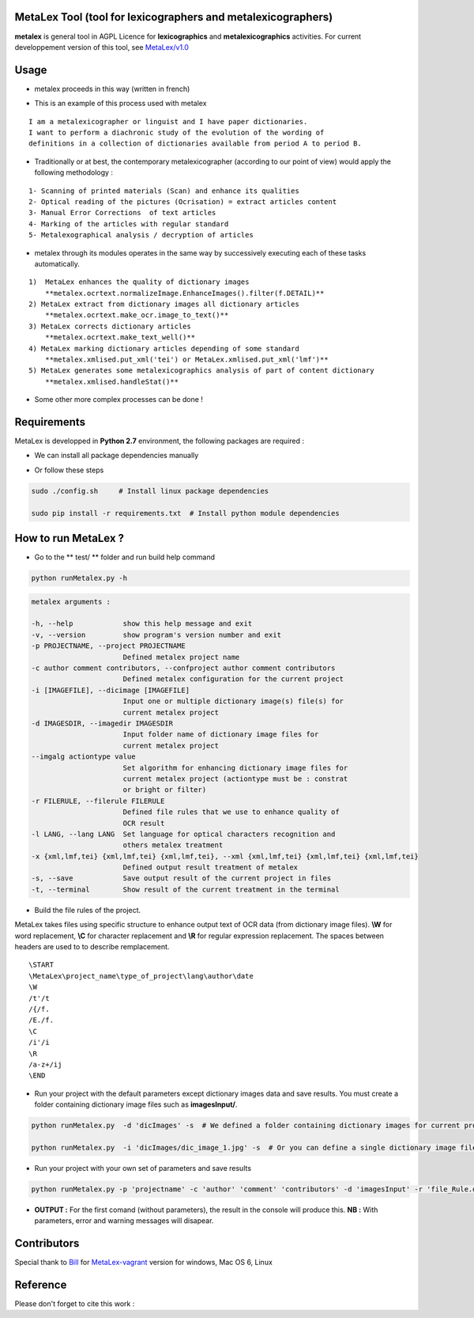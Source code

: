 MetaLex Tool (tool for lexicographers and metalexicographers)
===============================================================

**metalex** is general tool in AGPL Licence for **lexicographics** and **metalexicographics** activities.
For current developpement version of this tool, see `MetaLex/v1.0  <https://github.com/Levis0045/MetaLex/tree/v1.0>`_



Usage
=====

- metalex proceeds in this way (written in french)

.. image:: ./docs/metalex_process.png


- This is an example of this process used with metalex 

::

    I am a metalexicographer or linguist and I have paper dictionaries. 
    I want to perform a diachronic study of the evolution of the wording of 
    definitions in a collection of dictionaries available from period A to period B.


- Traditionally or at best, the contemporary metalexicographer (according to our point of view) would apply the following methodology :
 
::

    1- Scanning of printed materials (Scan) and enhance its qualities
    2- Optical reading of the pictures (Ocrisation) = extract articles content 
    3- Manual Error Corrections  of text articles                   
    4- Marking of the articles with regular standard                 
    5- Metalexographical analysis / decryption of articles 


- metalex through its modules operates in the same way by successively executing  each of these tasks automatically.

::

    1)  MetaLex enhances the quality of dictionary images 
        **metalex.ocrtext.normalizeImage.EnhanceImages().filter(f.DETAIL)**
    2) MetaLex extract from dictionary images all dictionary articles 
        **metalex.ocrtext.make_ocr.image_to_text()**
    3) MetaLex corrects dictionary articles 
        **metalex.ocrtext.make_text_well()**
    4) MetaLex marking dictionary articles depending of some standard 
        **metalex.xmlised.put_xml('tei') or MetaLex.xmlised.put_xml('lmf')**
    5) MetaLex generates some metalexicographics analysis of part of content dictionary 
        **metalex.xmlised.handleStat()**


- Some other more complex processes can be done !


Requirements
============

MetaLex is developped in **Python 2.7** environment, the following packages are required :

- We can install all package dependencies manually


.. code-block:: shell
    :linenos:

    sudo apt-get install build-essential libssl-dev libffi-dev python-dev
    sudo pip install Cython
    sudo apt-get install libtesseract-dev libleptonica-dev libjpeg-dev zlib1g-dev libpng-dev
    sudo apt-get install tesseract-ocr-all
    sudo apt-get install python-html5lib
    sudo apt-get install python-lxml
    sudo apt-get install python-bs4
    sudo pip install pillow
    sudo pip install --no-cache-dir -I pillow
    sudo pip install http://effbot.org/downloads/Imaging-1.1.7.tar.gz
    sudo pip install termcolor
    sudo CPPFLAGS=-I/usr/local/include pip install tesserocr


- Or follow these steps 

.. code-block:: shell
    
    sudo ./config.sh     # Install linux package dependencies
    
    sudo pip install -r requirements.txt  # Install python module dependencies



How to run MetaLex ?
====================

- Go to the ** test/ ** folder and run build help command

.. code-block:: shell
    
    python runMetalex.py -h


.. code-block:: shell
    
    metalex arguments :
    
    -h, --help            show this help message and exit
    -v, --version         show program's version number and exit
    -p PROJECTNAME, --project PROJECTNAME
                          Defined metalex project name
    -c author comment contributors, --confproject author comment contributors
                          Defined metalex configuration for the current project
    -i [IMAGEFILE], --dicimage [IMAGEFILE]
                          Input one or multiple dictionary image(s) file(s) for
                          current metalex project
    -d IMAGESDIR, --imagedir IMAGESDIR
                          Input folder name of dictionary image files for
                          current metalex project
    --imgalg actiontype value
                          Set algorithm for enhancing dictionary image files for
                          current metalex project (actiontype must be : constrat
                          or bright or filter)
    -r FILERULE, --filerule FILERULE
                          Defined file rules that we use to enhance quality of
                          OCR result
    -l LANG, --lang LANG  Set language for optical characters recognition and
                          others metalex treatment
    -x {xml,lmf,tei} {xml,lmf,tei} {xml,lmf,tei}, --xml {xml,lmf,tei} {xml,lmf,tei} {xml,lmf,tei}
                          Defined output result treatment of metalex
    -s, --save            Save output result of the current project in files
    -t, --terminal        Show result of the current treatment in the terminal


- Build the file rules of the project.

MetaLex takes files using specific structure to enhance output text of OCR data (from dictionary image files). **\\W** for word replacement, **\\C** for character replacement and **\\R**  for regular expression replacement. The spaces between headers are used to to describe remplacement.

::

    \START
    \MetaLex\project_name\type_of_project\lang\author\date
    \W
    /t'/t
    /{/f.
    /E./f.
    \C
    /i'/i
    \R
    /a-z+/ij
    \END
    


- Run your project with the default parameters except dictionary images data and save results. You must create a folder containing dictionary image files such as **imagesInput/**.

.. code-block:: shell

    python runMetalex.py  -d 'dicImages' -s  # We defined a folder containing dictionary images for current process
    
    python runMetalex.py  -i 'dicImages/dic_image_1.jpg' -s  # Or you can define a single dictionary image file


- Run your project with your own set of parameters and save results

.. code-block:: shell

    python runMetalex.py -p 'projectname' -c 'author' 'comment' 'contributors' -d 'imagesInput' -r 'file_Rule.dic' -l 'fra' -s


- **OUTPUT :** For the first comand (without parameters), the result in the console will produce this. **NB :** With parameters, error and warning messages will disapear.


.. image:: ./docs/results_process.png
 

Contributors
============

Special thank to  `Bill  <https://github.com/billmetangmo>`_   for  `MetaLex-vagrant  <https://github.com/Levis0045/MetaLex-vagrant>`_  version for windows, Mac OS 6, Linux


Reference
=========

Please don't forget to cite this work :

.. code-block:: latex
    :emphasize-lines: 3,5
    
    @article{Mboning-Elvis,
        title  = {Quand le TAL s'empare de la métalexicographie : conception d'un outil pour le métalexicographe},
        author = {Mboning, Elvis},
        url    = {https://github.com/Levis0045/MetaLex},
        date   = {2017-06-20},
        shool  = {Université de Lille 3},
        year   = {2017},
        pages  = {12},
        keywords = {métalexicographie, TAL, fouille de données, extraction d'information, lecture optique, lexicographie, Xmlisation, DTD}
    }



